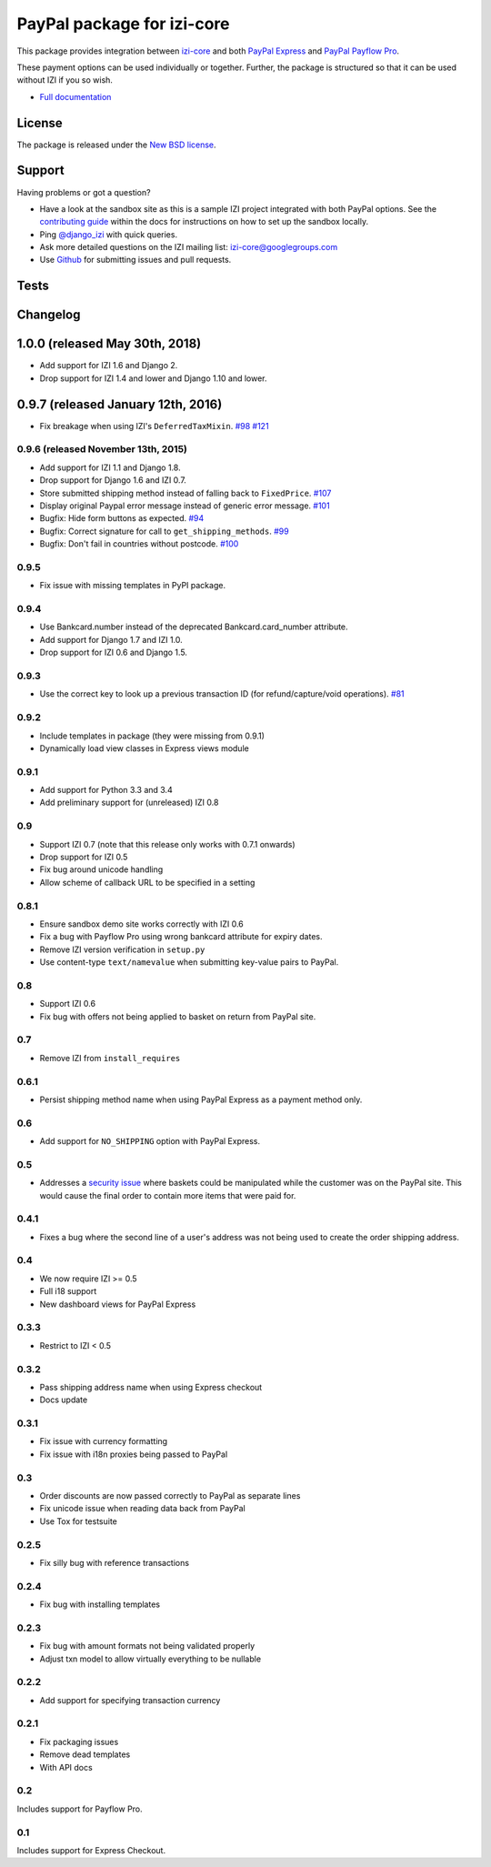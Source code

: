 ===============================
PayPal package for izi-core
===============================

This package provides integration between izi-core_ and both `PayPal
Express`_ and `PayPal Payflow Pro`_.

.. _izi-core: https://github.com/izi-ecommerce/izi-core
.. _`PayPal Express`: https://www.paypal.com/uk/cgi-bin/webscr?cmd=_additional-payment-ref-impl1
.. _`PayPal Payflow Pro`: https://merchant.paypal.com/us/cgi-bin/?cmd=_render-content&content_ID=merchant/payment_gateway

These payment options can be used individually or together.  Further, the
package is structured so that it can be used without IZI if you so wish.

* `Full documentation`_

.. _`Full documentation`: https://izi-paypal.readthedocs.io/en/latest/
.. _`Continuous integration status`: http://travis-ci.org/#!/izi-core/izi-paypal?branch=master

License
-------

The package is released under the `New BSD license`_.

.. _`New BSD license`: https://github.com/izi-ecommerce/izi-core-paypal/blob/master/LICENSE

Support
-------

Having problems or got a question?

* Have a look at the sandbox site as this is a sample IZI project
  integrated with both PayPal options.  See the `contributing guide`_ within the
  docs for instructions on how to set up the sandbox locally.

* Ping `@django_izi`_ with quick queries.

* Ask more detailed questions on the IZI mailing list: `izi-core@googlegroups.com`_

* Use Github_ for submitting issues and pull requests.

.. _`@django_izi`: https://twitter.com/django_izi
.. _`contributing guide`: https://izi-paypal.readthedocs.io/en/latest/contributing.html
.. _`izi-core@googlegroups.com`: https://groups.google.com/forum/?fromgroups#!forum/izi-core
.. _`Github`: http://github.com/izi-ecommerce/izi-paypal

Tests
-----

.. image:: https://secure.travis-ci.org/izi-core/izi-paypal.png
    :alt: Continuous integration status
    :target: http://travis-ci.org/#!/izi-core/izi-paypal

.. image:: http://codecov.io/github/izi-core/izi-paypal/coverage.svg?branch=master
    :alt: Coverage
    :target: http://codecov.io/github/izi-core/izi-paypal?branch=master

Changelog
---------

1.0.0 (released May 30th, 2018)
-----------------------------------
* Add support for IZI 1.6 and Django 2.
* Drop support for IZI 1.4 and lower and Django 1.10 and lower.

0.9.7 (released January 12th, 2016)
-----------------------------------
* Fix breakage when using IZI's ``DeferredTaxMixin``. `#98`_ `#121`_

.. _`#98`: https://github.com/izi-ecommerce/izi-core-paypal/issues/98
.. _`#121`: https://github.com/izi-ecommerce/izi-core-paypal/pull/121

0.9.6 (released November 13th, 2015)
~~~~~~~~~~~~~~~~~~~~~~~~~~~~~~~~~~~~

* Add support for IZI 1.1 and Django 1.8.
* Drop support for Django 1.6 and IZI 0.7.
* Store submitted shipping method instead of falling back to ``FixedPrice``. `#107`_
* Display original Paypal error message instead of generic error message. `#101`_
* Bugfix: Hide form buttons as expected. `#94`_
* Bugfix: Correct signature for call to ``get_shipping_methods``. `#99`_
* Bugfix: Don't fail in countries without postcode. `#100`_

.. _`#94`: https://github.com/izi-ecommerce/izi-core-paypal/pull/94
.. _`#99`: https://github.com/izi-ecommerce/izi-core-paypal/issues/99
.. _`#100`: https://github.com/izi-ecommerce/izi-core-paypal/issues/100
.. _`#101`: https://github.com/izi-ecommerce/izi-core-paypal/pull/101
.. _`#107`: https://github.com/izi-ecommerce/izi-core-paypal/pull/107

0.9.5
~~~~~
* Fix issue with missing templates in PyPI package.

0.9.4
~~~~~

* Use Bankcard.number instead of the deprecated Bankcard.card_number attribute.
* Add support for Django 1.7 and IZI 1.0.
* Drop support for IZI 0.6 and Django 1.5.

0.9.3
~~~~~

* Use the correct key to look up a previous transaction ID (for
  refund/capture/void operations). `#81`_

.. _`#81`: https://github.com/izi-ecommerce/izi-core-paypal/pull/81

0.9.2
~~~~~

* Include templates in package (they were missing from 0.9.1)
* Dynamically load view classes in Express views module

0.9.1
~~~~~

* Add support for Python 3.3 and 3.4
* Add preliminary support for (unreleased) IZI 0.8

0.9
~~~
* Support IZI 0.7 (note that this release only works with 0.7.1 onwards)
* Drop support for IZI 0.5
* Fix bug around unicode handling
* Allow scheme of callback URL to be specified in a setting

0.8.1
~~~~~
* Ensure sandbox demo site works correctly with IZI 0.6
* Fix a bug with Payflow Pro using wrong bankcard attribute for expiry dates.
* Remove IZI version verification in ``setup.py``
* Use content-type ``text/namevalue`` when submitting key-value pairs to
  PayPal.

0.8
~~~
* Support IZI 0.6
* Fix bug with offers not being applied to basket on return from PayPal site.

0.7
~~~
* Remove IZI from ``install_requires``

0.6.1
~~~~~
* Persist shipping method name when using PayPal Express as a payment method
  only.

0.6
~~~
* Add support for ``NO_SHIPPING`` option with PayPal Express.

0.5
~~~
* Addresses a `security issue`_ where baskets could be manipulated while the
  customer was on the PayPal site.  This would cause the final order to contain
  more items that were paid for.

.. _`security issue`: https://github.com/izi-ecommerce/izi-core-paypal/pull/24

0.4.1
~~~~~
* Fixes a bug where the second line of a user's address was not being used to
  create the order shipping address.

0.4
~~~
* We now require IZI >= 0.5
* Full i18 support
* New dashboard views for PayPal Express

0.3.3
~~~~~
* Restrict to IZI < 0.5

0.3.2
~~~~~
* Pass shipping address name when using Express checkout
* Docs update

0.3.1
~~~~~
* Fix issue with currency formatting
* Fix issue with i18n proxies being passed to PayPal

0.3
~~~
* Order discounts are now passed correctly to PayPal as separate lines
* Fix unicode issue when reading data back from PayPal
* Use Tox for testsuite

0.2.5
~~~~~
* Fix silly bug with reference transactions

0.2.4
~~~~~
* Fix bug with installing templates

0.2.3
~~~~~
* Fix bug with amount formats not being validated properly
* Adjust txn model to allow virtually everything to be nullable

0.2.2
~~~~~
* Add support for specifying transaction currency

0.2.1
~~~~~
* Fix packaging issues
* Remove dead templates
* With API docs

0.2
~~~
Includes support for Payflow Pro.

0.1
~~~
Includes support for Express Checkout.

